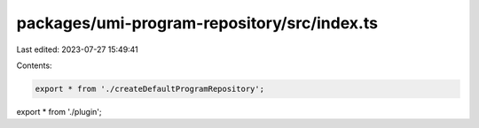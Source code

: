 packages/umi-program-repository/src/index.ts
============================================

Last edited: 2023-07-27 15:49:41

Contents:

.. code-block:: ts

    export * from './createDefaultProgramRepository';
export * from './plugin';


